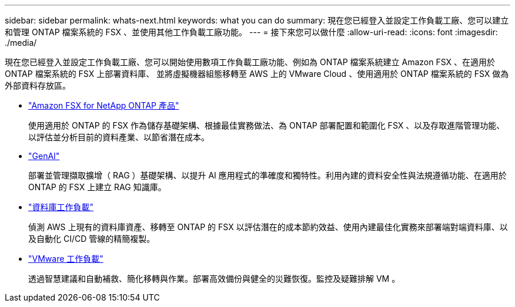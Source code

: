 ---
sidebar: sidebar 
permalink: whats-next.html 
keywords: what you can do 
summary: 現在您已經登入並設定工作負載工廠、您可以建立和管理 ONTAP 檔案系統的 FSX 、並使用其他工作負載工廠功能。 
---
= 接下來您可以做什麼
:allow-uri-read: 
:icons: font
:imagesdir: ./media/


[role="lead"]
現在您已經登入並設定工作負載工廠、您可以開始使用數項工作負載工廠功能、例如為 ONTAP 檔案系統建立 Amazon FSX 、在適用於 ONTAP 檔案系統的 FSX 上部署資料庫、 並將虛擬機器組態移轉至 AWS 上的 VMware Cloud 、使用適用於 ONTAP 檔案系統的 FSX 做為外部資料存放區。

* https://docs.netapp.com/us-en/workload-fsx-ontap/index.html["Amazon FSX for NetApp ONTAP 產品"^]
+
使用適用於 ONTAP 的 FSX 作為儲存基礎架構、根據最佳實務做法、為 ONTAP 部署配置和範圍化 FSX 、以及存取進階管理功能、以評估並分析目前的資料產業、以節省潛在成本。

* https://docs.netapp.com/us-en/workload-genai/index.html["GenAI"^]
+
部署並管理擷取擴增（ RAG ）基礎架構、以提升 AI 應用程式的準確度和獨特性。利用內建的資料安全性與法規遵循功能、在適用於 ONTAP 的 FSX 上建立 RAG 知識庫。

* https://docs.netapp.com/us-en/workload-databases/index.html["資料庫工作負載"^]
+
偵測 AWS 上現有的資料庫資產、移轉至 ONTAP 的 FSX 以評估潛在的成本節約效益、使用內建最佳化實務來部署端對端資料庫、以及自動化 CI/CD 管線的精簡複製。

* https://docs.netapp.com/us-en/workload-vmware/index.html["VMware 工作負載"^]
+
透過智慧建議和自動補救、簡化移轉與作業。部署高效備份與健全的災難恢復。監控及疑難排解 VM 。


